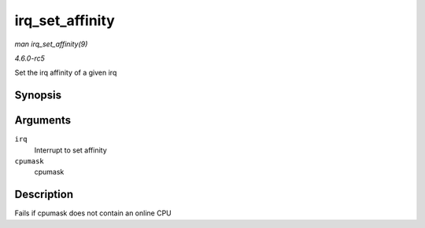 .. -*- coding: utf-8; mode: rst -*-

.. _API-irq-set-affinity:

================
irq_set_affinity
================

*man irq_set_affinity(9)*

*4.6.0-rc5*

Set the irq affinity of a given irq


Synopsis
========

.. c:function:: int irq_set_affinity( unsigned int irq, const struct cpumask * cpumask )

Arguments
=========

``irq``
    Interrupt to set affinity

``cpumask``
    cpumask


Description
===========

Fails if cpumask does not contain an online CPU


.. ------------------------------------------------------------------------------
.. This file was automatically converted from DocBook-XML with the dbxml
.. library (https://github.com/return42/sphkerneldoc). The origin XML comes
.. from the linux kernel, refer to:
..
.. * https://github.com/torvalds/linux/tree/master/Documentation/DocBook
.. ------------------------------------------------------------------------------
